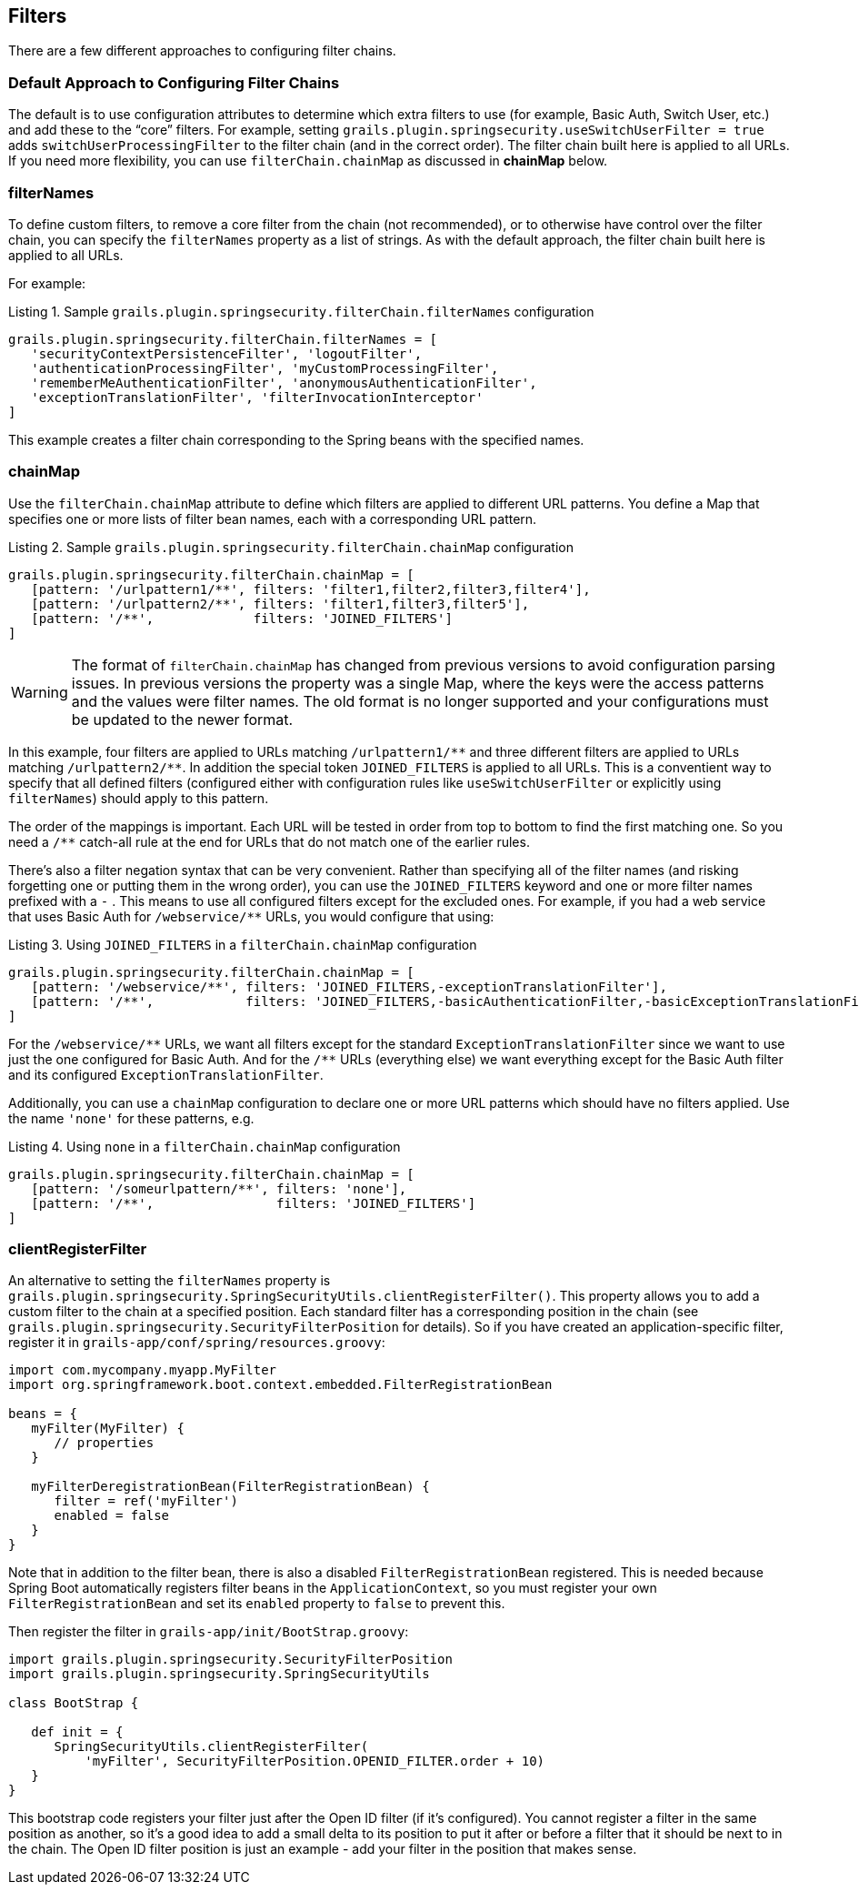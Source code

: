 [[filters]]
== Filters

There are a few different approaches to configuring filter chains.

=== Default Approach to Configuring Filter Chains
The default is to use configuration attributes to determine which extra filters to use (for example, Basic Auth, Switch User, etc.) and add these to the "`core`" filters. For example, setting `grails.plugin.springsecurity.useSwitchUserFilter = true` adds `switchUserProcessingFilter` to the filter chain (and in the correct order). The filter chain built here is applied to all URLs. If you need more flexibility, you can use `filterChain.chainMap` as discussed in *chainMap* below.

=== filterNames
To define custom filters, to remove a core filter from the chain (not recommended), or to otherwise have control over the filter chain, you can specify the `filterNames` property as a list of strings. As with the default approach, the filter chain built here is applied to all URLs.

For example:

[source,groovy]
.Listing {counter:listing}. Sample `grails.plugin.springsecurity.filterChain.filterNames` configuration
----
grails.plugin.springsecurity.filterChain.filterNames = [
   'securityContextPersistenceFilter', 'logoutFilter',
   'authenticationProcessingFilter', 'myCustomProcessingFilter',
   'rememberMeAuthenticationFilter', 'anonymousAuthenticationFilter',
   'exceptionTranslationFilter', 'filterInvocationInterceptor'
]
----

This example creates a filter chain corresponding to the Spring beans with the specified names.

=== chainMap
Use the `filterChain.chainMap` attribute to define which filters are applied to different URL patterns. You define a Map that specifies one or more lists of filter bean names, each with a corresponding URL pattern.

[source,groovy]
.Listing {counter:listing}. Sample `grails.plugin.springsecurity.filterChain.chainMap` configuration
----
grails.plugin.springsecurity.filterChain.chainMap = [
   [pattern: '/urlpattern1/**', filters: 'filter1,filter2,filter3,filter4'],
   [pattern: '/urlpattern2/**', filters: 'filter1,filter3,filter5'],
   [pattern: '/**',             filters: 'JOINED_FILTERS']
]
----

[WARNING]
====
The format of `filterChain.chainMap` has changed from previous versions to avoid configuration parsing issues. In previous versions the property was a single Map, where the keys were the access patterns and the values were filter names. The old format is no longer supported and your configurations must be updated to the newer format.
====

In this example, four filters are applied to URLs matching `/urlpattern1/pass:[**]` and three different filters are applied to URLs matching `/urlpattern2/pass:[**]`. In addition the special token `JOINED_FILTERS` is applied to all URLs. This is a conventient way to specify that all defined filters (configured either with configuration rules like `useSwitchUserFilter` or explicitly using `filterNames`) should apply to this pattern.

The order of the mappings is important. Each URL will be tested in order from top to bottom to find the first matching one. So you need a `/pass:[**]` catch-all rule at the end for URLs that do not match one of the earlier rules.

There's also a filter negation syntax that can be very convenient. Rather than specifying all of the filter names (and risking forgetting one or putting them in the wrong order), you can use the `JOINED_FILTERS` keyword and one or more filter names prefixed with a `-` . This means to use all configured filters except for the excluded ones. For example, if you had a web service that uses Basic Auth for `/webservice/pass:[**]` URLs, you would configure that using:

[source,groovy]
.Listing {counter:listing}. Using `JOINED_FILTERS` in a `filterChain.chainMap` configuration
----
grails.plugin.springsecurity.filterChain.chainMap = [
   [pattern: '/webservice/**', filters: 'JOINED_FILTERS,-exceptionTranslationFilter'],
   [pattern: '/**',            filters: 'JOINED_FILTERS,-basicAuthenticationFilter,-basicExceptionTranslationFilter']
]
----

For the `/webservice/pass:[**]` URLs, we want all filters except for the standard `ExceptionTranslationFilter` since we want to use just the one configured for Basic Auth. And for the `/pass:[**]` URLs (everything else) we want everything except for the Basic Auth filter and its configured `ExceptionTranslationFilter`.

Additionally, you can use a `chainMap` configuration to declare one or more URL patterns which should have no filters applied. Use the name `'none'` for these patterns, e.g.

[source,groovy]
.Listing {counter:listing}. Using `none` in a `filterChain.chainMap` configuration
----
grails.plugin.springsecurity.filterChain.chainMap = [
   [pattern: '/someurlpattern/**', filters: 'none'],
   [pattern: '/**',                filters: 'JOINED_FILTERS']
]
----

=== clientRegisterFilter
An alternative to setting the `filterNames` property is `grails.plugin.springsecurity.SpringSecurityUtils.clientRegisterFilter()`. This property allows you to add a custom filter to the chain at a specified position. Each standard filter has a corresponding position in the chain (see `grails.plugin.springsecurity.SecurityFilterPosition` for details). So if you have created an application-specific filter, register it in `grails-app/conf/spring/resources.groovy`:

[source,groovy]
----
import com.mycompany.myapp.MyFilter
import org.springframework.boot.context.embedded.FilterRegistrationBean

beans = {
   myFilter(MyFilter) {
      // properties
   }

   myFilterDeregistrationBean(FilterRegistrationBean) {
      filter = ref('myFilter')
      enabled = false
   }
}
----

Note that in addition to the filter bean, there is also a disabled `FilterRegistrationBean` registered. This is needed because Spring Boot automatically registers filter beans in the `ApplicationContext`, so you must register your own `FilterRegistrationBean` and set its `enabled` property to `false` to prevent this.

Then register the filter in `grails-app/init/BootStrap.groovy`:

[source,groovy]
----
import grails.plugin.springsecurity.SecurityFilterPosition
import grails.plugin.springsecurity.SpringSecurityUtils

class BootStrap {

   def init = {
      SpringSecurityUtils.clientRegisterFilter(
          'myFilter', SecurityFilterPosition.OPENID_FILTER.order + 10)
   }
}
----

This bootstrap code registers your filter just after the Open ID filter (if it's configured). You cannot register a filter in the same position as another, so it's a good idea to add a small delta to its position to put it after or before a filter that it should be next to in the chain. The Open ID filter position is just an example - add your filter in the position that makes sense.
